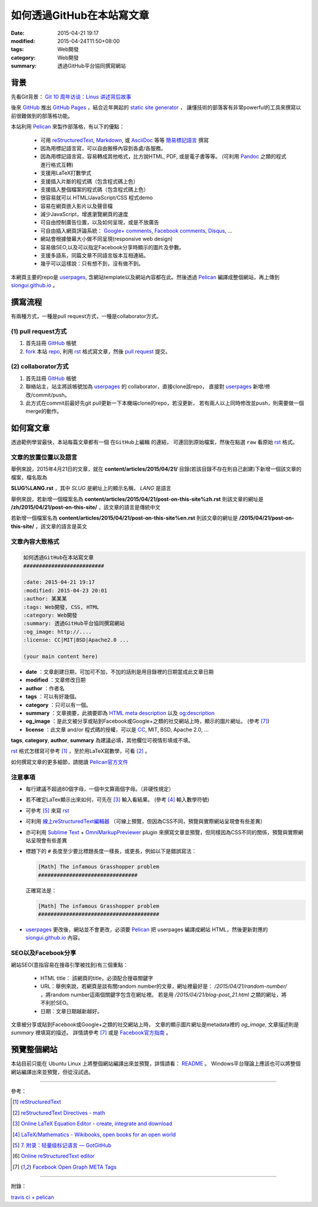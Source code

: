 如何透過GitHub在本站寫文章
##########################

:date: 2015-04-21 19:17
:modified: 2015-04-24T11:50+08:00
:tags: Web開發
:category: Web開發
:summary: 透過GitHub平台協同撰寫網站


背景
++++

先看Git背景：
`Git 10 周年访谈：Linus 讲述背后故事 <http://blog.jobbole.com/85772/>`_

後來 GitHub_ 推出 `GitHub Pages`_ ，結合近年興起的 `static site generator`_ ，
讓懂技術的部落客有非常powerful的工具來撰寫以前很難做到的部落格功能。

本站利用 `Pelican`_ 來製作部落格，有以下的優點：

  - 可用 reStructuredText_, Markdown_, 或 AsciiDoc_ 等等 `簡易標記語言`_ 撰寫

  - 因為用標記語言寫，可以自由搬移內容到各處/各服務。

  - 因為用標記語言寫，容易轉成其他格式，比方說HTML, PDF, 或是電子書等等。
    (可利用 Pandoc_ 之類的程式進行格式互轉)

  - 支援用LaTeX打數學式

  - 支援插入片斷的程式碼（包含程式碼上色）

  - 支援插入整個檔案的程式碼（包含程式碼上色）

  - 很容易就可以 HTML/JavaScript/CSS 程式demo

  - 容易在網頁嵌入影片以及聲音檔

  - 減少JavaScript，增進瀏覽網頁的速度

  - 可自由控制廣告位置，以及如何呈現，或是不放廣告

  - 可自由插入網頁評論系統： `Google+ comments`_, `Facebook comments`_,
    Disqus_, ...

  - 網站會根據螢幕大小做不同呈現(responsive web design)

  - 容易做SEO,以及可以指定Facebook分享時顯示的圖片及參數。

  - 支援多語系，同篇文章不同語言版本互相連結。

  - 幾乎可以這樣說：只有想不到，沒有做不到。

本網頁主要的repo是 userpages_, 含網站template以及網站內容都在此。然後透過
Pelican_ 編譯成整個網站，再上傳到 `siongui.github.io`_ 。

撰寫流程
++++++++

有兩種方式，一種是pull request方式，一種是collaborator方式。

(1) pull request方式
````````````````````

1. 首先註冊 GitHub_ 帳號

2. fork_ 本站 repo_, 利用 rst_ 格式寫文章，然後 `pull request`_ 提交。

(2) collaborator方式
````````````````````

1. 首先註冊 GitHub_ 帳號

2. 聯絡站主，站主將該帳號加為 userpages_ 的 collaborator，直接clone該repo，
   直接對 userpages_ 新增/修改/commit/push。

3. 此方式在commit前最好先git pull更新一下本機端clone的repo，若沒更新，
   若有兩人以上同時修改並push，則需要做一個merge的動作。

如何寫文章
++++++++++

透過範例學習最快，本站每篇文章都有一個 ``在GitHub上編輯`` 的連結，
可連回到原始檔案，然後在點選 ``raw`` 看原始 rst_ 格式。


文章的放置位置以及語言
``````````````````````

舉例來說，2015年4月21日的文章，就在
**content/articles/2015/04/21/**
目錄(若該目錄不存在則自己創建)下新增一個該文章的檔案，檔名取為

**SLUG%LANG.rst** ，其中 *SLUG* 是網址上的顯示名稱， *LANG* 是語言

舉例來說，若新增一個檔案名為 **content/articles/2015/04/21/post-on-this-site%zh.rst**
則該文章的網址是 **/zh/2015/04/21/post-on-this-site/** ，該文章的語言是傳統中文

若新增一個檔案名為 **content/articles/2015/04/21/post-on-this-site%en.rst**
則該文章的網址是 **/2015/04/21/post-on-this-site/** ，該文章的語言是英文


文章內容大致格式
````````````````

.. code-block:: txt

  如何透過GitHub在本站寫文章
  ##########################

  :date: 2015-04-21 19:17
  :modified: 2015-04-23 20:01
  :author: 某某某
  :tags: Web開發, CSS, HTML
  :category: Web開發
  :summary: 透過GitHub平台協同撰寫網站
  :og_image: http://....
  :license: CC|MIT|BSD|Apache2.0 ...

  (your main content here)

* **date** ：文章創建日期，可加可不加，不加的話則是用目錄裡的日期當成此文章日期

* **modified** ：文章修改日期

* **author** ：作者名

* **tags** ：可以有好幾個。

* **category** ：只可以有一個。

* **summary** ：文章摘要，此摘要即為 `HTML meta description`_ 以及 `og:description`_

* **og_image** ：是此文被分享或貼到Facebook或Google+之類的社交網站上時，顯示的圖片網址。
  (參考 [7]_)

* **license** ：此文章 and/or 程式碼的授權，可以是 CC_, MIT, BSD, Apache 2.0, ...

**tags**, **category**, **author**, **summary** 為建議必填，其他欄位可視情形填或不填。

rst_ 格式怎樣寫可參考 [1]_ ，至於用LaTeX寫數學，可看 [2]_ 。

如何撰寫文章的更多細節，請閱讀 `Pelican官方文件`_


注意事項
````````

- 每行建議不超過80個字母，一個中文算兩個字母。（非硬性規定）

- 若不確定LaTex顯示出來如何，可先在 [3]_ 輸入看結果。
  (參考 [4]_ 輸入數學符號)

- 可參考 [5]_ 來寫 rst_

- 可利用 `線上reStructuredText編輯器`_
  （可線上預覽，但因為CSS不同，預覽與實際網站呈現會有些差異）

- 亦可利用 `Sublime Text`_ + `OmniMarkupPreviewer`_ plugin
  來撰寫文章並預覽，但同樣因為CSS不同的關係，預覽與實際網站呈現會有些差異

- 標題下的 ``#`` 長度至少要比標題長度一樣長，或更長，例如以下是錯誤寫法：

  .. code-block:: rst

    [Math] The infamous Grasshopper problem
    ################################

  正確寫法是：

  .. code-block:: rst

    [Math] The infamous Grasshopper problem
    #######################################

- userpages_ 更改後，網站並不會更改，必須要 Pelican_ 把 userpages
  編譯成網站 HTML，然後更新對應的 `siongui.github.io`_ 內容。


SEO以及Facebook分享
```````````````````

網站SEO(意指容易在搜尋引擎被找到)有三個重點：

  - HTML title： 該網頁的title，必須配合搜尋關鍵字

  - URL：舉例來說，若網頁是談有關random number的文章，網址裡最好是：
    */2015/04/21/random-number/* ，將random number這兩個關鍵字包含在網址裡。
    若是用 */2015/04/21/blog-post_21.html* 之類的網址，將不利於SEO。

  - 日期：文章日期越新越好。

文章被分享或貼到Facebook或Google+之類的社交網站上時，
文章的顯示圖片網址是metadata裡的 *og_image*,
文章描述則是 *summary* 裡填寫的描述。
詳情請參考 [7]_ 或是 `Facebook官方指南`_ 。

預覽整個網站
++++++++++++

本站目前只能在 Ubuntu Linux 上將整個網站編譯出來並預覽，詳情請看：
`README <https://github.com/siongui/userpages/blob/master/README.rst>`_ 。
Windows平台理論上應該也可以將整個網站編譯出來並預覽，但從沒試過。

----

參考：

.. [1] `reStructuredText <http://docutils.sourceforge.net/rst.html>`_

.. [2] `reStructuredText Directives - math <http://docutils.sourceforge.net/docs/ref/rst/directives.html#math>`_

.. [3] `Online LaTeX Equation Editor - create, integrate and download <http://www.codecogs.com/latex/eqneditor.php>`_

.. [4] `LaTeX/Mathematics - Wikibooks, open books for an open world <http://en.wikibooks.org/wiki/LaTeX/Mathematics>`_

.. [5] `7. 附录：轻量级标记语言 — GotGitHub <http://www.worldhello.net/gotgithub/appendix/markups.html>`_

.. [6] `Online reStructuredText editor <http://rst.ninjs.org/>`_

.. [7] `Facebook Open Graph META Tags <http://davidwalsh.name/facebook-meta-tags>`_

----

附錄：

`travis ci + pelican <https://www.google.com/search?q=travis+ci+%2B+pelican>`_

.. _GitHub: https://github.com/
.. _fork: https://help.github.com/articles/fork-a-repo/
.. _repo: https://github.com/siongui/userpages
.. _rst: http://docutils.sourceforge.net/rst.html
.. _pull request: https://help.github.com/articles/using-pull-requests/
.. _GitHub Pages: https://pages.github.com/
.. _static site generator: https://www.google.com/search?q=static+site+generator
.. _Pelican: http://blog.getpelican.com/
.. _Google+ comments: http://browsingthenet.blogspot.com/2013/04/google-plus-comments-on-any-website.html
.. _Facebook comments: https://developers.facebook.com/docs/plugins/comments
.. _Disqus: https://disqus.com/
.. _reStructuredText: http://docutils.sourceforge.net/rst.html
.. _Markdown: http://daringfireball.net/projects/markdown/
.. _AsciiDoc: http://www.methods.co.nz/asciidoc/
.. _簡易標記語言: http://www.worldhello.net/gotgithub/appendix/markups.html
.. _Pandoc: http://pandoc.org/
.. _userpages: https://github.com/siongui/userpages
.. _siongui.github.io: https://github.com/siongui/siongui.github.io
.. _Facebook官方指南: https://developers.facebook.com/docs/sharing/best-practices
.. _CC: http://creativecommons.org.tw/
.. _Pelican官方文件: http://docs.getpelican.com/en/3.5.0/content.html
.. _線上reStructuredText編輯器: http://rst.ninjs.org/
.. _og\:description: http://davidwalsh.name/facebook-meta-tags
.. _HTML meta description: http://www.w3schools.com/tags/tag_meta.asp
.. _Sublime Text: http://www.sublimetext.com/
.. _OmniMarkupPreviewer: https://github.com/timonwong/OmniMarkupPreviewer
